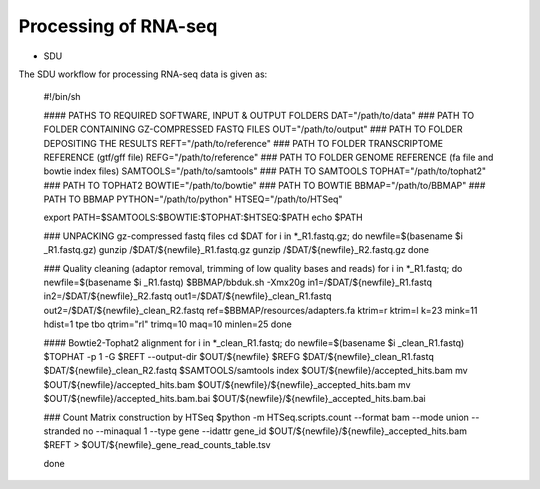 Processing of RNA-seq
=====================
- SDU

The SDU workflow for processing RNA-seq data is given as:

	#!/bin/sh

	#### PATHS TO REQUIRED SOFTWARE, INPUT & OUTPUT FOLDERS
	DAT="/path/to/data" ### PATH TO FOLDER CONTAINING GZ-COMPRESSED FASTQ FILES
	OUT="/path/to/output" ### PATH TO FOLDER DEPOSITING THE RESULTS
	REFT="/path/to/reference" ### PATH TO FOLDER TRANSCRIPTOME REFERENCE (gtf/gff file)
	REFG="/path/to/reference" ### PATH TO FOLDER GENOME REFERENCE (fa file and bowtie index files)  
	SAMTOOLS="/path/to/samtools" ### PATH TO SAMTOOLS 
	TOPHAT="/path/to/tophat2" ### PATH TO TOPHAT2
	BOWTIE="/path/to/bowtie" ### PATH TO BOWTIE 
	BBMAP="/path/to/BBMAP" ### PATH TO BBMAP
	PYTHON="/path/to/python"
	HTSEQ="/path/to/HTSeq"

	export PATH=$SAMTOOLS:$BOWTIE:$TOPHAT:$HTSEQ:$PATH
	echo $PATH

	### UNPACKING gz-compressed fastq files
	cd $DAT
	for i in *_R1.fastq.gz;
	do
	newfile=$(basename $i _R1.fastq.gz)
	gunzip /$DAT/${newfile}_R1.fastq.gz
	gunzip /$DAT/${newfile}_R2.fastq.gz
	done

	### Quality cleaning (adaptor removal, trimming of low quality bases and reads)
	for i in *_R1.fastq;
	do
	newfile=$(basename $i _R1.fastq)
	$BBMAP/bbduk.sh -Xmx20g in1=/$DAT/${newfile}_R1.fastq in2=/$DAT/${newfile}_R2.fastq out1=/$DAT/${newfile}_clean_R1.fastq out2=/$DAT/${newfile}_clean_R2.fastq ref=$BBMAP/resources/adapters.fa ktrim=r ktrim=l k=23 mink=11 hdist=1 tpe tbo qtrim="rl" trimq=10 maq=10 minlen=25
	done

	#### Bowtie2-Tophat2 alignment
	for i in *_clean_R1.fastq;
	do
	newfile=$(basename $i _clean_R1.fastq)
	$TOPHAT -p 1 -G $REFT --output-dir $OUT/${newfile} $REFG $DAT/${newfile}_clean_R1.fastq $DAT/${newfile}_clean_R2.fastq 
	$SAMTOOLS/samtools index $OUT/${newfile}/accepted_hits.bam
	mv $OUT/${newfile}/accepted_hits.bam $OUT/${newfile}/${newfile}_accepted_hits.bam
	mv $OUT/${newfile}/accepted_hits.bam.bai $OUT/${newfile}/${newfile}_accepted_hits.bam.bai

	### Count Matrix construction by HTSeq
	$python -m HTSeq.scripts.count --format bam --mode union --stranded no --minaqual 1 --type gene --idattr gene_id $OUT/${newfile}/${newfile}_accepted_hits.bam $REFT > $OUT/${newfile}_gene_read_counts_table.tsv

	done 
 





